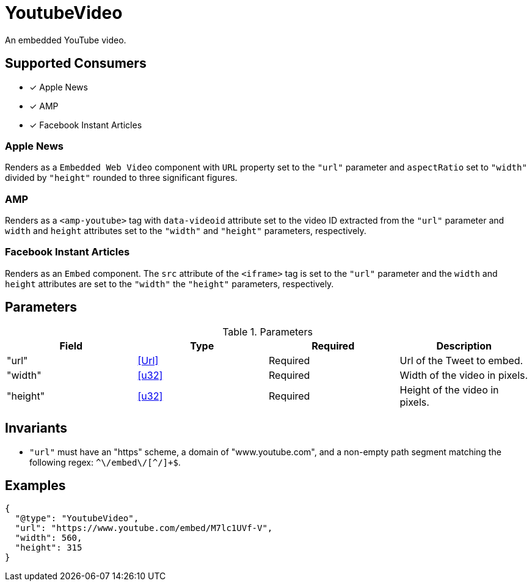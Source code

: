 [[YoutubeVideoComponent]]
= YoutubeVideo

An embedded YouTube video.

== Supported Consumers

- [x] Apple News
- [x] AMP
- [x] Facebook Instant Articles

=== Apple News

Renders as a `Embedded Web Video` component with `URL` property set to the
`"url"` parameter and `aspectRatio` set to `"width"` divided by `"height"`
rounded to three significant figures.

=== AMP

Renders as a `<amp-youtube>` tag with `data-videoid` attribute set to the video
ID extracted from the `"url"` parameter and `width` and `height` attributes set
to the `"width"` and `"height"` parameters, respectively.

=== Facebook Instant Articles

Renders as an `Embed` component. The `src` attribute of the `<iframe>` tag is
set to the `"url"` parameter and the `width` and `height` attributes are set to
the `"width"` the `"height"` parameters, respectively.

== Parameters

.Parameters
|===
|Field |Type |Required |Description

|"url"
|<<Url>>
|Required
|Url of the Tweet to embed.

|"width"
|<<u32>>
|Required
|Width of the video in pixels.

|"height"
|<<u32>>
|Required
|Height of the video in pixels.

|===

== Invariants

* `"url"` must have an "https" scheme, a domain of "www.youtube.com", and a
  non-empty path segment matching the following regex:
  `++^\/embed\/[^/]+$++`.

== Examples

[source,json]
----
{
  "@type": "YoutubeVideo",
  "url": "https://www.youtube.com/embed/M7lc1UVf-V",
  "width": 560,
  "height": 315
}
----
